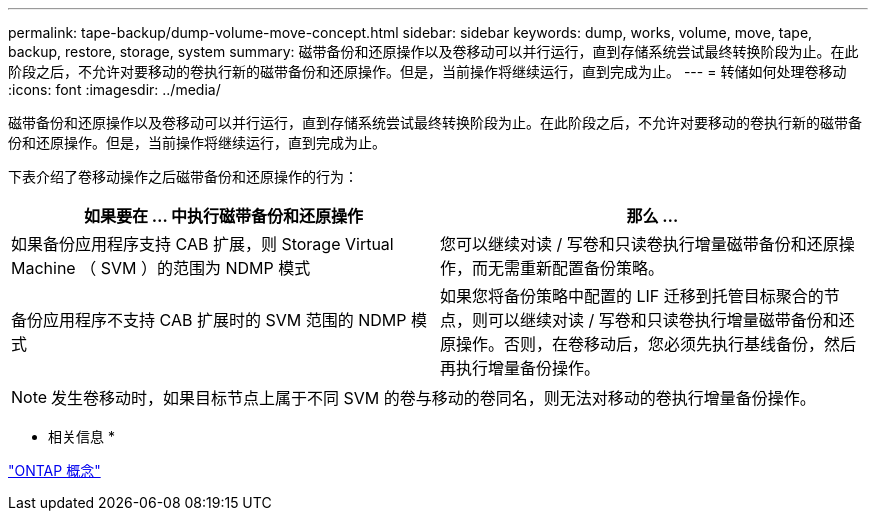 ---
permalink: tape-backup/dump-volume-move-concept.html 
sidebar: sidebar 
keywords: dump, works, volume, move, tape, backup, restore, storage, system 
summary: 磁带备份和还原操作以及卷移动可以并行运行，直到存储系统尝试最终转换阶段为止。在此阶段之后，不允许对要移动的卷执行新的磁带备份和还原操作。但是，当前操作将继续运行，直到完成为止。 
---
= 转储如何处理卷移动
:icons: font
:imagesdir: ../media/


[role="lead"]
磁带备份和还原操作以及卷移动可以并行运行，直到存储系统尝试最终转换阶段为止。在此阶段之后，不允许对要移动的卷执行新的磁带备份和还原操作。但是，当前操作将继续运行，直到完成为止。

下表介绍了卷移动操作之后磁带备份和还原操作的行为：

|===
| 如果要在 ... 中执行磁带备份和还原操作 | 那么 ... 


 a| 
如果备份应用程序支持 CAB 扩展，则 Storage Virtual Machine （ SVM ）的范围为 NDMP 模式
 a| 
您可以继续对读 / 写卷和只读卷执行增量磁带备份和还原操作，而无需重新配置备份策略。



 a| 
备份应用程序不支持 CAB 扩展时的 SVM 范围的 NDMP 模式
 a| 
如果您将备份策略中配置的 LIF 迁移到托管目标聚合的节点，则可以继续对读 / 写卷和只读卷执行增量磁带备份和还原操作。否则，在卷移动后，您必须先执行基线备份，然后再执行增量备份操作。

|===
[NOTE]
====
发生卷移动时，如果目标节点上属于不同 SVM 的卷与移动的卷同名，则无法对移动的卷执行增量备份操作。

====
* 相关信息 *

link:../concepts/index.html["ONTAP 概念"]
